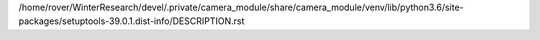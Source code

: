 /home/rover/WinterResearch/devel/.private/camera_module/share/camera_module/venv/lib/python3.6/site-packages/setuptools-39.0.1.dist-info/DESCRIPTION.rst